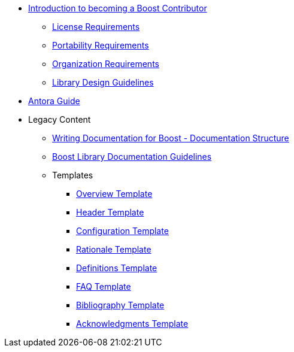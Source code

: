 

* xref:intro.adoc[Introduction to becoming a Boost Contributor]
** xref:license-requirements.adoc[License Requirements]
** xref:portability-requirements.adoc[Portability Requirements]
** xref:organization-requirements.adoc[Organization Requirements]
** xref:library-design-guidelines.adoc[Library Design Guidelines]
* xref:antora.adoc[Antora Guide]
* Legacy Content
** xref:documentation-overview.adoc[Writing Documentation for Boost - Documentation Structure]
** xref:documentation-structure-guidelines.adoc[Boost Library Documentation Guidelines]
** Templates
*** xref:templates/01-overview-template.adoc[Overview Template]
*** xref:templates/02-header-template.adoc[Header Template]
*** xref:templates/03-configuration-template.adoc[Configuration Template]
*** xref:templates/04-rationale-template.adoc[Rationale Template]
*** xref:templates/05-definitions-template.adoc[Definitions Template]
*** xref:templates/06-faq-template.adoc[FAQ Template]
*** xref:templates/07-bibliography-template.adoc[Bibliography Template]
*** xref:templates/08-acknowledgements-template.adoc[Acknowledgments Template]



